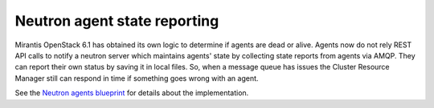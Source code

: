 
Neutron agent state reporting
-----------------------------

Mirantis OpenStack 6.1 has obtained its own logic to determine
if agents are dead or alive. Agents now do not rely
REST API calls to notify a neutron server
which maintains agents' state by collecting state
reports from agents via AMQP. They can report their
own status by saving it in local files.
So, when a message queue has issues the Cluster Resource Manager
still can respond in time if something goes
wrong with an agent.

See the `Neutron agents blueprint <https://blueprints.launchpad.net/fuel/+spec/neutron-agents-local-reports>`_
for details about the implementation.
